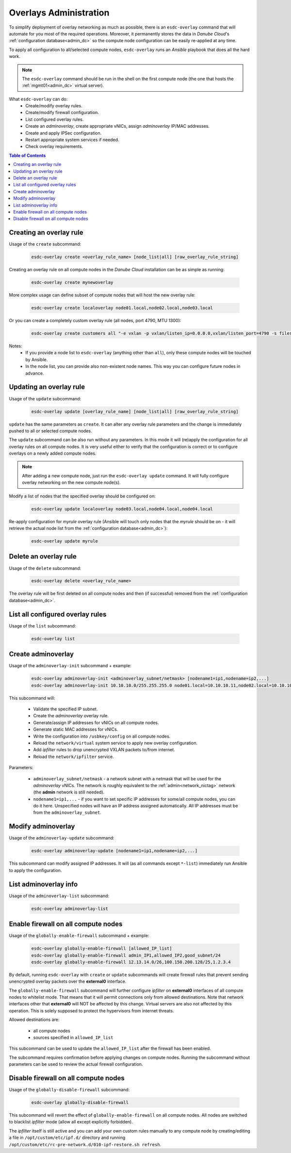 .. _esdc_overlay_cmd:

Overlays Administration
=======================
To simplify deployment of overlay networking as much as possible, there is an ``esdc-overlay`` command that will automate for you most of the required operations. Moreover, it permanently stores the data in *Danube Cloud*'s :ref:`configuration database<admin_dc>` so the compute node configuration can be easily re-applied at any time.

To apply all configuration to all/selected compute nodes, ``esdc-overlay`` runs an `Ansible` playbook that does all the hard work.

.. note:: The ``esdc-overlay`` command should be run in the shell on the first compute node (the one that hosts the :ref:`mgmt01<admin_dc>` virtual server).

.. seealso:: You need to enable overlays prior to administering them. See :ref:`How to enable overlays in Danube Cloud<enable_overlays>`.

.. seealso:: To better understand to concepts of overlay networking in *Danube Cloud* have a look at the general :ref:`overlay documentation<overlays>`. 

What ``esdc-overlay`` can do:
    * Create/modify overlay rules.
    * Create/modify firewall configuration.
    * List configured overlay rules.
    * Create an `adminoverlay`, create appropriate vNICs, assign `adminoverlay` IP/MAC addresses.
    * Create and apply IPSec configuration.
    * Restart appropriate system services if needed.
    * Check overlay requirements.

.. contents:: Table of Contents

.. _esdc_overlay_cmd_create:

Creating an overlay rule
------------------------

Usage of the ``create`` subcommand:

    .. code-block:: bash

        esdc-overlay create <overlay_rule_name> [node_list|all] [raw_overlay_rule_string]

Creating an overlay rule on all compute nodes in the *Danube Cloud* installation can be as simple as running:

    .. code-block:: bash

        esdc-overlay create mynewoverlay

More complex usage can define subset of compute nodes that will host the new overlay rule:

    .. code-block:: bash

        esdc-overlay create localoverlay node01.local,node02.local,node03.local

Or you can create a completely custom overlay rule (all nodes, port 4790, MTU 1300):

    .. code-block:: bash

        esdc-overlay create customers all "-e vxlan -p vxlan/listen_ip=0.0.0.0,vxlan/listen_port=4790 -s files -p files/config=/opt/custom/networking/customers_overlay.json -p mtu=1300"

Notes:
    * If you provide a node list to ``esdc-overlay`` (anything other than ``all``), only these compute nodes will be touched by Ansible.
    * In the node list, you can provide also non-existent node names. This way you can configure future nodes in advance.


.. _esdc_overlay_cmd_update:

Updating an overlay rule
------------------------

Usage of the ``update`` subcommand:

    .. code-block:: bash

        esdc-overlay update [overlay_rule_name] [node_list|all] [raw_overlay_rule_string]

``update`` has the same parameters as ``create``. It can alter any overlay rule parameters and the change is immediately pushed to all or selected compute nodes.

The ``update`` subcommand can be also run without any parameters. In this mode it will (re)apply the configuration for all overlay rules on all compute nodes. It is very useful either to verify that the configuration is correct or to configure overlays on a newly added compute nodes.

.. note:: After adding a new compute node, just run the ``esdc-overlay update`` command. It will fully configure overlay networking on the new compute node(s).

Modify a list of nodes that the specified overlay should be configured on:

    .. code-block:: bash

        esdc-overlay update localoverlay node03.local,node04.local,node04.local

Re-apply configuration for *myrule* overlay rule (Ansible will touch only nodes that the *myrule* should be on - it will retrieve the actual node list from the :ref:`configuration database<admin_dc>`):

    .. code-block:: bash

        esdc-overlay update myrule

Delete an overlay rule
----------------------

Usage of the ``delete`` subcommand:

    .. code-block:: bash

        esdc-overlay delete <overlay_rule_name>

The overlay rule will be first deleted on all compute nodes and then (if successful) removed from the :ref:`configuration database<admin_dc>`.

List all configured overlay rules
---------------------------------

Usage of the ``list`` subcommand:

    .. code-block:: bash

        esdc-overlay list

    .. code-block:: bash
        :caption: Sample output

        [root@node01 ~] esdc-overlay list
        NAME         PORT      NODELIST
        adminoverlay 4791      all
        customer1    4792      node02.local,node03.local,node06.local
        customer12   4793      cust-node01.local,cust-node02.local
        svc          4790      all

.. _esdc_overlay_create_adminoverlay:

Create adminoverlay
-------------------

Usage of the ``adminoverlay-init`` subcommand + example:

    .. code-block:: bash

        esdc-overlay adminoverlay-init <adminoverlay_subnet/netmask> [nodename1=ip1,nodename=ip2,...]
        esdc-overlay adminoverlay-init 10.10.10.0/255.255.255.0 node01.local=10.10.10.11,node02.local=10.10.10.12


This subcommand will:

    * Validate the specified IP subnet.
    * Create the `adminoverlay` overlay rule.
    * Generate/assign IP addresses for vNICs on all compute nodes.
    * Generate static MAC addresses for vNICs.
    * Write the configuration into ``/usbkey/config`` on all compute nodes.
    * Reload the ``network/virtual`` system service to apply new overlay configuration.
    * Add `ipfilter` rules to drop unencrypted VXLAN packets to/from internet.
    * Reload the ``network/ipfilter`` service.

Parameters:

    * ``adminoverlay_subnet/netmask`` - a network subnet with a netmask that will be used for the `adminoverlay` vNICs. The network is roughly equivalent to the :ref:`admin<network_nictag>` network (the **admin** network is still needed).
    * ``nodename1=ip1,...`` - if you want to set specific IP addresses for some/all compute nodes, you can do it here. Unspecified nodes will have an IP address assigned automatically. All IP addresses must be from the ``adminoverlay_subnet``.

Modify adminoverlay
-------------------

Usage of the ``adminoverlay-update`` subcommand:

    .. code-block:: bash

        esdc-overlay adminoverlay-update [nodename1=ip1,nodename=ip2,...]

This subcommand can modify assigned IP addresses. It will (as all commands except ``*-list``) immediately run Ansible to apply the configuration.

List adminoverlay info
----------------------

Usage of the ``adminoverlay-list`` subcommand:

    .. code-block:: bash

        esdc-overlay adminoverlay-list

    .. code-block:: bash
        :caption: Sample output

        [root@node01 ~] esdc-overlay adminoverlay-list
        Adminoverlay subnet:  10.10.10.0
        Adminoverlay netmask: 255.255.255.0
        Adminoverlay vxlan_id: 2
        Adminoverlay vlan_id: 2
        
        IP           MAC                  NODE
        10.10.10.11  00:e5:dc:dc:26:c3    node01.local
        10.10.10.12  00:e5:dc:0f:c0:25    node02.local
        10.10.10.13  00:e5:dc:0f:c0:42    node03.local

.. _esdc_overlay_cmd_enable_fw:

Enable firewall on all compute nodes
------------------------------------

Usage of the ``globally-enable-firewall`` subcommand + example:

    .. code-block:: bash

        esdc-overlay globally-enable-firewall [allowed_IP_list]
        esdc-overlay globally-enable-firewall admin_IP1,allowed_IP2,good_subnet/24
        esdc-overlay globally-enable-firewall 12.13.14.0/26,100.150.200.128/25,1.2.3.4

By default, running ``esdc-overlay`` with ``create`` or ``update`` subcommands will create firewall rules that prevent sending unencrypted overlay packets over the **external0** interface.

The ``globally-enable-firewall`` subcommand will further configure `ipfilter` on **external0** interfaces of all compute nodes to whitelist mode. That means that it will permit connections only from allowed destinations. Note that network interfaces other that **external0** will NOT be affected by this change. Virtual servers are also not affected by this operation. This is solely supposed to protect the hypervisors from internet threats.

Allowed destinations are:

    * all compute nodes
    * sources specified in ``allowed_IP_list``

This subcommand can be used to update the ``allowed_IP_list`` after the firewall has been enabled.

The subcommand requires confirmation before applying changes on compute nodes. Running the subcommand without parameters can be used to review the actual firewall configuration.

Disable firewall on all compute nodes
-------------------------------------

Usage of the ``globally-disable-firewall`` subcommand:

    .. code-block:: bash

        esdc-overlay globally-disable-firewall

This subcommand will revert the effect of ``globally-enable-firewall`` on all compute nodes. All nodes are switched to blacklist `ipfilter` mode (allow all except explicitly forbidden).

The `ipfilter` itself is still active and you can add your own custom rules manually to any compute node by creating/editing a file in ``/opt/custom/etc/ipf.d/`` directory and running ``/opt/custom/etc/rc-pre-network.d/010-ipf-restore.sh refresh``.
